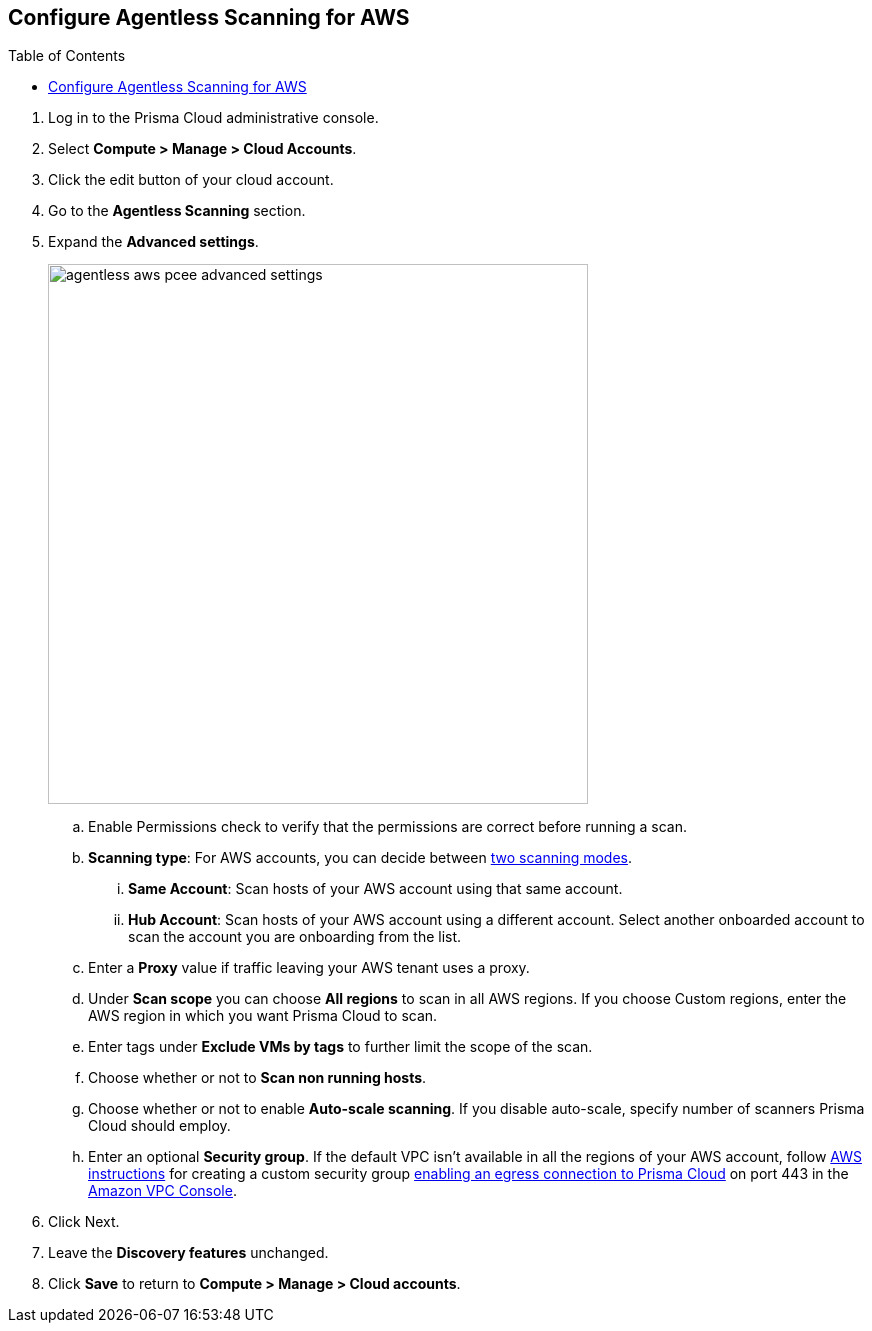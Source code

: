 :topic_type: task
:toc: macro
[#configure-aws-agentless]
[.task]
== Configure Agentless Scanning for AWS

toc::[]

[.procedure]

. Log in to the Prisma Cloud administrative console.

. Select *Compute > Manage > Cloud Accounts*.

. Click the edit button of your cloud account.

. Go to the *Agentless Scanning* section.

. Expand the *Advanced settings*.
+
image::runtime-security/agentless-aws-pcee-advanced-settings.png[width=540]

.. Enable Permissions check to verify that the permissions are correct before running a
scan.
.. *Scanning type*: For AWS accounts, you can decide between xref:../agentless-scanning.adoc#scanning-modes[two scanning modes].

... *Same Account*: Scan hosts of your AWS account using that same account.

... *Hub Account*: Scan hosts of your AWS account using a different account. Select another onboarded account to scan the account you are onboarding from the list.

.. Enter a *Proxy* value if traffic leaving your AWS tenant uses a proxy.

.. Under *Scan scope* you can choose *All regions* to scan in all AWS regions. If you choose
Custom regions, enter the AWS region in which you want Prisma Cloud to scan.

.. Enter tags under *Exclude VMs by tags* to further limit the scope of the scan.

.. Choose whether or not to *Scan non running hosts*.

.. Choose whether or not to enable *Auto-scale scanning*. If you disable auto-scale, specify number of
scanners Prisma Cloud should employ.

.. Enter an optional *Security group*. If the default VPC isn't available in all the regions of your AWS account, follow https://docs.aws.amazon.com/vpc/latest/userguide/VPC_SecurityGroups.html#creating-security-groups[AWS instructions] for creating a custom security group https://docs.paloaltonetworks.com/prisma/prisma-cloud/prisma-cloud-admin/get-started-with-prisma-cloud/enable-access-prisma-cloud-console[enabling an egress connection to Prisma Cloud] on port 443 in the https://console.aws.amazon.com/vpc/[Amazon VPC Console].

. Click Next.

. Leave the *Discovery features* unchanged.

. Click *Save* to return to *Compute > Manage > Cloud accounts*.
